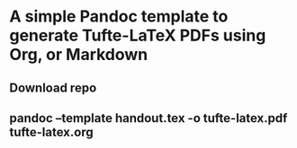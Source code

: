 * A simple Pandoc template to generate Tufte-LaTeX PDFs using Org, or Markdown 

** Download repo

** pandoc --template handout.tex -o tufte-latex.pdf tufte-latex.org

